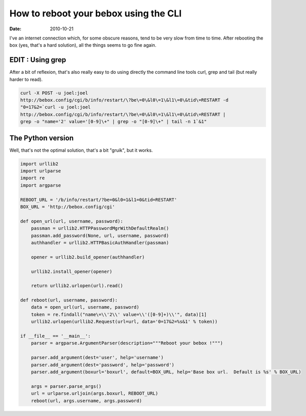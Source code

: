How to reboot your bebox using the CLI
######################################

:date: 2010-10-21

I've an internet connection which, for some obscure reasons, tend to be very
slow from time to time. After rebooting the box (yes, that's a hard solution),
all the things seems to go fine again.

EDIT : Using grep
=================

After a bit of reflexion, that's also really easy to do using directly the
command line tools curl, grep and tail (but really harder to read).

.. code-block:: bash

   curl -X POST -u joel:joel
   http://bebox.config/cgi/b/info/restart/\?be\=0\&l0\=1\&l1\=0\&tid\=RESTART -d
   "0=17&2=`curl -u joel:joel
   http://bebox.config/cgi/b/info/restart/\?be\=0\&l0\=1\&l1\=0\&tid\=RESTART |
   grep -o "name='2' value='[0-9]\+" | grep -o "[0-9]\+" | tail -n 1`&1"

The Python version
==================

Well, that's not the optimal solution, that's a bit "gruik", but it works.

.. code-block:: python

    import urllib2
    import urlparse
    import re
    import argparse

    REBOOT_URL = '/b/info/restart/?be=0&l0=1&l1=0&tid=RESTART'
    BOX_URL = 'http://bebox.config/cgi'

    def open_url(url, username, password):
        passman = urllib2.HTTPPasswordMgrWithDefaultRealm()
        passman.add_password(None, url, username, password)
        authhandler = urllib2.HTTPBasicAuthHandler(passman)

        opener = urllib2.build_opener(authhandler)

        urllib2.install_opener(opener)

        return urllib2.urlopen(url).read()

    def reboot(url, username, password):
        data = open_url(url, username, password)
        token = re.findall("name\=\\'2\\' value=\\'([0-9]+)\\'", data)[1]
        urllib2.urlopen(urllib2.Request(url=url, data='0=17&2=%s&1' % token))

    if __file__ == '__main__':
        parser = argparse.ArgumentParser(description="""Reboot your bebox !""")

        parser.add_argument(dest='user', help='username')
        parser.add_argument(dest='password', help='password')
        parser.add_argument(boxurl='boxurl', default=BOX_URL, help='Base box url.  Default is %s' % BOX_URL)

        args = parser.parse_args()
        url = urlparse.urljoin(args.boxurl, REBOOT_URL)
        reboot(url, args.username, args.password)
